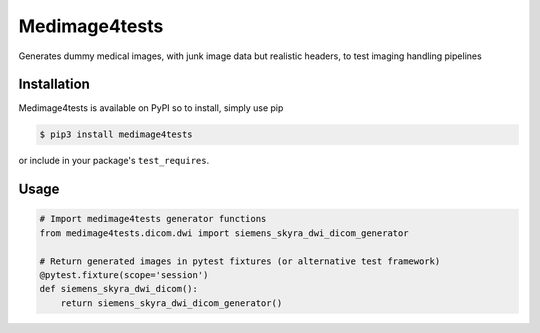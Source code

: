 Medimage4tests
==============

Generates dummy medical images, with junk image data but realistic headers,
to test imaging handling pipelines

Installation
------------

Medimage4tests is available on PyPI so to install, simply use pip

.. code-block:: bash

    $ pip3 install medimage4tests
    
or include in your package's ``test_requires``.


Usage
-----

.. code-block:: python

    # Import medimage4tests generator functions
    from medimage4tests.dicom.dwi import siemens_skyra_dwi_dicom_generator

    # Return generated images in pytest fixtures (or alternative test framework)
    @pytest.fixture(scope='session')
    def siemens_skyra_dwi_dicom():
        return siemens_skyra_dwi_dicom_generator()
